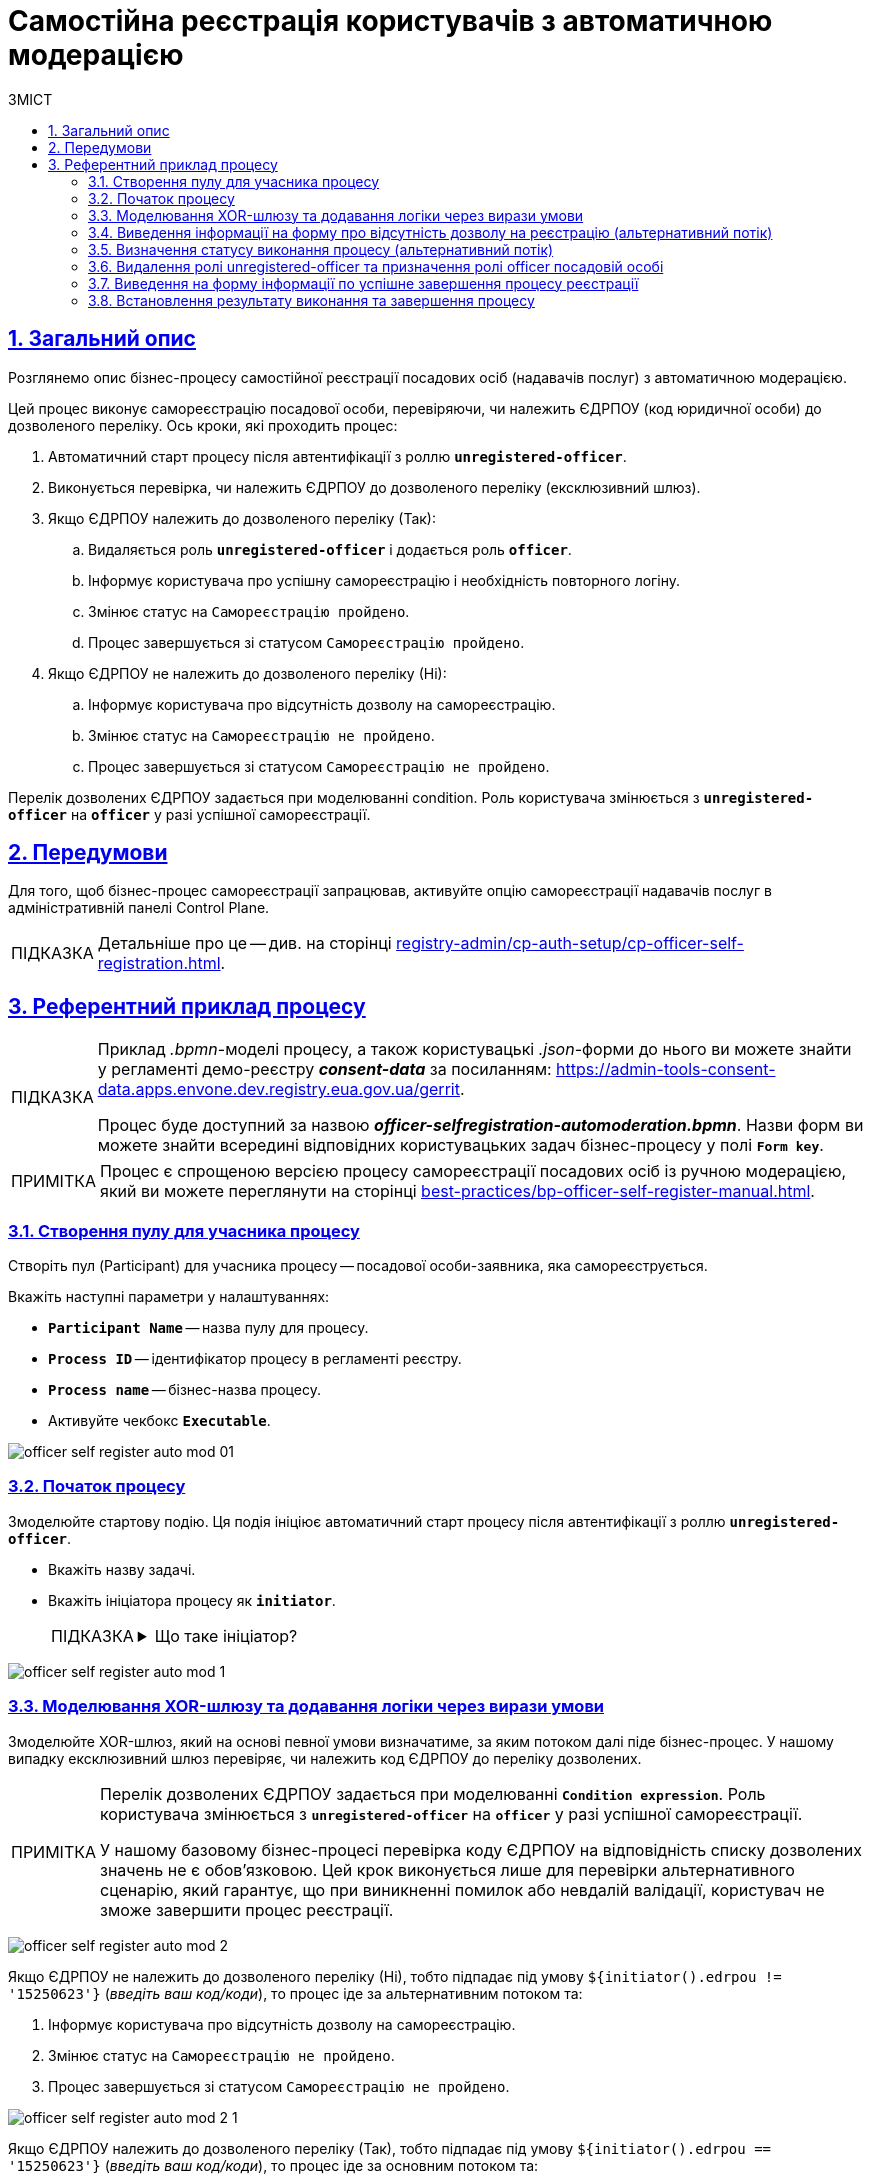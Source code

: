 :toc-title: ЗМІСТ
:toc: auto
:toclevels: 5
:experimental:
:important-caption:     ВАЖЛИВО
:note-caption:          ПРИМІТКА
:tip-caption:           ПІДКАЗКА
:warning-caption:       ПОПЕРЕДЖЕННЯ
:caution-caption:       УВАГА
:example-caption:           Приклад
:figure-caption:            Зображення
:table-caption:             Таблиця
:appendix-caption:          Додаток
:sectnums:
:sectnumlevels: 5
:sectanchors:
:sectlinks:
:partnums:

= Самостійна реєстрація користувачів з автоматичною модерацією

== Загальний опис

Розглянемо опис бізнес-процесу самостійної реєстрації посадових осіб (надавачів послуг) з автоматичною модерацією.

Цей процес виконує самореєстрацію посадової особи, перевіряючи, чи належить ЄДРПОУ (код юридичної особи) до дозволеного переліку. Ось кроки, які проходить процес:

. Автоматичний старт процесу після автентифікації з роллю *`unregistered-officer`*.

. Виконується перевірка, чи належить ЄДРПОУ до дозволеного переліку (ексклюзивний шлюз).

. Якщо ЄДРПОУ належить до дозволеного переліку (Так):
.. Видаляється роль *`unregistered-officer`* і додається роль *`officer`*.
.. Інформує користувача про успішну самореєстрацію і необхідність повторного логіну.
.. Змінює статус на `Самореєстрацію пройдено`.
.. Процес завершується зі статусом `Самореєстрацію пройдено`.

. Якщо ЄДРПОУ не належить до дозволеного переліку (Ні):
.. Інформує користувача про відсутність дозволу на самореєстрацію.
.. Змінює статус на `Самореєстрацію не пройдено`.
.. Процес завершується зі статусом `Самореєстрацію не пройдено`.

Перелік дозволених ЄДРПОУ задається при моделюванні condition. Роль користувача змінюється з *`unregistered-officer`* на *`officer`* у разі успішної самореєстрації.

== Передумови

Для того, щоб бізнес-процес самореєстрації запрацював, активуйте опцію самореєстрації надавачів послуг в адміністративній панелі Control Plane.

TIP: Детальніше про це -- див. на сторінці xref:registry-admin/cp-auth-setup/cp-officer-self-registration.adoc[].

== Референтний приклад процесу

[TIP]
====
Приклад _.bpmn_-моделі процесу, а також користувацькі _.json_-форми до нього ви можете знайти у регламенті демо-реєстру *_consent-data_* за посиланням:
https://admin-tools-consent-data.apps.envone.dev.registry.eua.gov.ua/gerrit.

Процес буде доступний за назвою *_officer-selfregistration-automoderation.bpmn_*. Назви форм ви можете знайти всередині відповідних користувацьких задач бізнес-процесу у полі *`Form key`*.
====

NOTE: Процес є спрощеною версією процесу самореєстрації посадових осіб із ручною модерацією, який ви можете переглянути на сторінці xref:best-practices/bp-officer-self-register-manual.adoc[].

=== Створення пулу для учасника процесу

Створіть пул (Participant) для учасника процесу -- посадової особи-заявника, яка самореєструється.

Вкажіть наступні параметри у налаштуваннях:

* *`Participant Name`* -- назва пулу для процесу.
* *`Process ID`* -- ідентифікатор процесу в регламенті реєстру.
* *`Process name`* -- бізнес-назва процесу.
* Активуйте чекбокс `*Executable*`.

image:best-practices/officer-auto-register/auto-moderation/officer-self-register-auto-mod-01.png[]

=== Початок процесу

Змоделюйте стартову подію. Ця подія ініціює автоматичний старт процесу після автентифікації з роллю *`unregistered-officer`*.

* Вкажіть назву задачі.
* Вкажіть ініціатора процесу як *`initiator`*.
+
[TIP]
====
[%collapsible]
.Що таке ініціатор?
=====
*`"Start initiator = initiator"`* вказує на те, що значення ініціатора (тобто особи чи системи, яка розпочала процес) буде встановлено як *`initiator`*.

У контексті бізнес-процесів, ініціатор -- це той, хто починає процес або відповідає за його запуск. Зазвичай, ініціатор -- це користувач, який викликає дію, або система, яка автоматично розпочинає процес.

У цьому випадку, `initiator` може бути використаний для ідентифікації особи чи системи, що стартували процес, у подальших етапах бізнес-процесу або для контролю доступу до ресурсів.
=====
====

image:best-practices/officer-auto-register/auto-moderation/officer-self-register-auto-mod-1.png[]

=== Моделювання XOR-шлюзу та додавання логіки через вирази умови

Змоделюйте XOR-шлюз, який на основі певної умови визначатиме, за яким потоком далі піде бізнес-процес. У нашому випадку ексклюзивний шлюз перевіряє, чи належить код ЄДРПОУ до переліку дозволених.

[NOTE]
====
Перелік дозволених ЄДРПОУ задається при моделюванні *`Condition expression`*. Роль користувача змінюється з *`unregistered-officer`* на *`officer`* у разі успішної самореєстрації.

У нашому базовому бізнес-процесі перевірка коду ЄДРПОУ на відповідність списку дозволених значень не є обов'язковою. Цей крок виконується лише для перевірки альтернативного сценарію, який гарантує, що при виникненні помилок або невдалій валідації, користувач не зможе завершити процес реєстрації.
====

image:best-practices/officer-auto-register/auto-moderation/officer-self-register-auto-mod-2.png[]

Якщо ЄДРПОУ не належить до дозволеного переліку (Ні), тобто підпадає під умову `${initiator().edrpou != '15250623'}` (_введіть ваш код/коди_), то процес іде за альтернативним потоком та:

. Інформує користувача про відсутність дозволу на самореєстрацію.
. Змінює статус на `Самореєстрацію не пройдено`.
. Процес завершується зі статусом `Самореєстрацію не пройдено`.

image:best-practices/officer-auto-register/auto-moderation/officer-self-register-auto-mod-2-1.png[]

Якщо ЄДРПОУ належить до дозволеного переліку (Так), тобто підпадає під умову `${initiator().edrpou == '15250623'}` (_введіть ваш код/коди_), то процес іде за основним потоком та:

. Видаляється роль *`unregistered-officer`* і додається роль *`officer`*.
. Інформує користувача про успішну самореєстрацію і необхідність повторного логіну.
. Змінює статус на `Самореєстрацію пройдено`.
. Процес завершується зі статусом `Самореєстрацію пройдено`.

image:best-practices/officer-auto-register/auto-moderation/officer-self-register-auto-mod-2-2.png[]

=== Виведення інформації на форму про відсутність дозволу на реєстрацію (альтернативний потік)

Ця задача є користувацькою задачею (*User Task*) і призначена для надання інформації користувачеві про відсутність дозволу на реєстрацію.

Ця задача призначена для ініціатора процесу (*`camunda:assignee="${initiator}"`*), який є заявником. Форма, пов'язана з цією задачею, має ключ *`selfregistration-denied-automoderation`* (`camunda:formKey="selfregistration-denied-automoderation"`), який відображає форму з інформацією про відсутність дозволу на реєстрацію.

Виконайте налаштування наступним чином: ::

. У полі `Name` введіть назву користувацької задачі.
. Застосуйте шаблон делегата для цієї задачі -- *User Form*.
. Поєднайте користувацьку задачу із UI-формою за допомогою параметра *`Form key`*. Введіть значення *`selfregistration-denied-automoderation`*.
. У полі *`Assignee`* вкажіть змінну для особи, якій призначається поточна задача, -- *`${initiator}`*.

image:best-practices/officer-auto-register/auto-moderation/officer-self-register-auto-mod-3.png[]

Далі встановлюється результат виконання, що реєстрацію не пройдено й відбувається завершення процесу відповідно до кінцевої події в альтернативному потоці.

=== Визначення статусу виконання процесу (альтернативний потік)

Ця задача встановлює результат виконання процесу "Самореєстрацію не пройдено" за допомогою шаблону делегата *`defineBusinessProcessStatusDelegate`*. Задача приймає вхідні дані з попередньої задачі та передає результат до наступного етапу процесу.

Встановіть результат виконання: ::

. Оберіть шаблон делегата *Define business process status* у списку доступних.
. У полі Status введіть статус -- `Самореєстрацію не пройдено`.

image:best-practices/officer-auto-register/auto-moderation/officer-self-register-auto-mod-4.png[]

=== Видалення ролі unregistered-officer та призначення ролі officer посадовій особі

Після підтвердження реєстрації, дані передаються до сервісної задачі, яка використовує делегат *`Save user roles`* для перепризначення ролей користувачам та збереження їх до БД Keycloak.

Ця задача виконує наступні дії:

. Видаляє роль *`unregistered-officer`* у користувача, який проходить самореєстрацію.
. Додає роль officer до користувача після успішної самореєстрації.

Задача використовує делегат *`${keycloakSaveUserRoleConnectorDelegate}`*, який взаємодіє з Keycloak для зміни ролей користувача. Інформація про ролі та інші параметри передаються через input-параметри:

* *`realm`* встановлюється як *`OFFICER`*.
* *`roles`* містить список ролей, які будуть додані користувачу (у цьому випадку -- *`officer`*).
* *`username`* отримує значення імені користувача, який проходить самореєстрацію (*`${initiator().userName}`*).
* *`roleType`* встановлюється на *`ALL ROLES`*, що вказує на те, що зміни будуть застосовані до всіх ролей користувача.

image:best-practices/officer-auto-register/auto-moderation/officer-self-register-auto-mod-5.png[]

TIP: Детальніше про делегат ви можете переглянути на сторінці xref:bp-modeling/bp/element-templates/bp-element-templates-installation-configuration.adoc#save-user-roles[Збереження ролей користувачів до Keycloak (Save user roles)].

=== Виведення на форму інформації по успішне завершення процесу реєстрації

Ця задача (*User Task*) відображає інформаційне повідомлення для користувача після успішної самореєстрації. Користувач повинен переглянути інформацію та підтвердити її перегляд. Задача використовує шаблон форми *`User form`* та ключ форми *`selfregistration-success`* для відображення відповідного інтерфейсу користувача. Задача призначена для виконання ініціатором процесу самореєстрації (*`${initiator}`*).

Виконайте наступні налаштування: ::

. У полі `Name` введіть назву користувацької задачі.
. Застосуйте шаблон делегата для цієї задачі -- *User Form*.
. Поєднайте користувацьку задачу із UI-формою за допомогою параметра *`Form key`*. Введіть значення *`selfregistration-success`*.
. У полі *`Assignee`* вкажіть змінну для особи, якій призначається поточна задача, -- *`${initiator}`*.

image:best-practices/officer-auto-register/auto-moderation/officer-self-register-auto-mod-6.png[]

=== Встановлення результату виконання та завершення процесу

У наступних задачах встановіть результат виконання процесу, використавши для цього сервісну задачу та делегат *Define business process status*, та закінчіть процес подією завершення (*End event*).